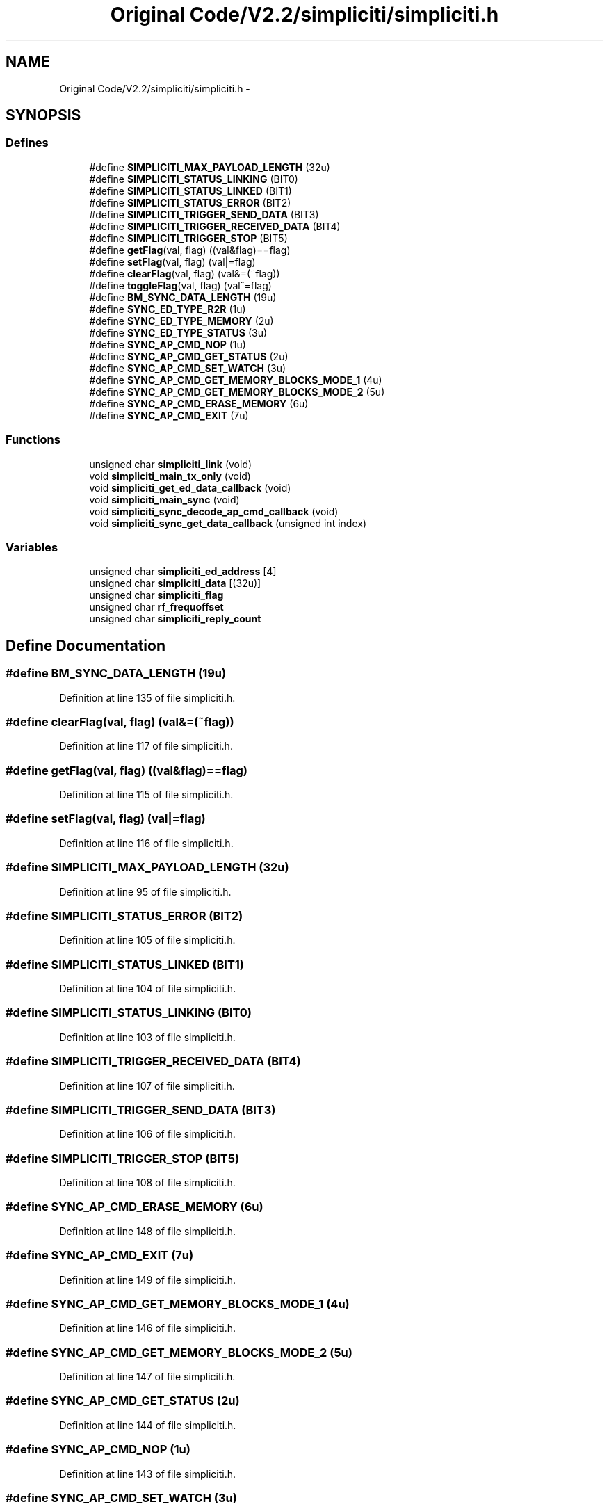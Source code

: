 .TH "Original Code/V2.2/simpliciti/simpliciti.h" 3 "Sun Jun 16 2013" "Version VER 0.0" "Chronos Ti - Original Firmware" \" -*- nroff -*-
.ad l
.nh
.SH NAME
Original Code/V2.2/simpliciti/simpliciti.h \- 
.SH SYNOPSIS
.br
.PP
.SS "Defines"

.in +1c
.ti -1c
.RI "#define \fBSIMPLICITI_MAX_PAYLOAD_LENGTH\fP   (32u)"
.br
.ti -1c
.RI "#define \fBSIMPLICITI_STATUS_LINKING\fP   (BIT0)"
.br
.ti -1c
.RI "#define \fBSIMPLICITI_STATUS_LINKED\fP   (BIT1)"
.br
.ti -1c
.RI "#define \fBSIMPLICITI_STATUS_ERROR\fP   (BIT2)"
.br
.ti -1c
.RI "#define \fBSIMPLICITI_TRIGGER_SEND_DATA\fP   (BIT3)"
.br
.ti -1c
.RI "#define \fBSIMPLICITI_TRIGGER_RECEIVED_DATA\fP   (BIT4)"
.br
.ti -1c
.RI "#define \fBSIMPLICITI_TRIGGER_STOP\fP   (BIT5)"
.br
.ti -1c
.RI "#define \fBgetFlag\fP(val, flag)   ((val&flag)==flag)"
.br
.ti -1c
.RI "#define \fBsetFlag\fP(val, flag)   (val|=flag)"
.br
.ti -1c
.RI "#define \fBclearFlag\fP(val, flag)   (val&=(~flag))"
.br
.ti -1c
.RI "#define \fBtoggleFlag\fP(val, flag)   (val^=flag)"
.br
.ti -1c
.RI "#define \fBBM_SYNC_DATA_LENGTH\fP   (19u)"
.br
.ti -1c
.RI "#define \fBSYNC_ED_TYPE_R2R\fP   (1u)"
.br
.ti -1c
.RI "#define \fBSYNC_ED_TYPE_MEMORY\fP   (2u)"
.br
.ti -1c
.RI "#define \fBSYNC_ED_TYPE_STATUS\fP   (3u)"
.br
.ti -1c
.RI "#define \fBSYNC_AP_CMD_NOP\fP   (1u)"
.br
.ti -1c
.RI "#define \fBSYNC_AP_CMD_GET_STATUS\fP   (2u)"
.br
.ti -1c
.RI "#define \fBSYNC_AP_CMD_SET_WATCH\fP   (3u)"
.br
.ti -1c
.RI "#define \fBSYNC_AP_CMD_GET_MEMORY_BLOCKS_MODE_1\fP   (4u)"
.br
.ti -1c
.RI "#define \fBSYNC_AP_CMD_GET_MEMORY_BLOCKS_MODE_2\fP   (5u)"
.br
.ti -1c
.RI "#define \fBSYNC_AP_CMD_ERASE_MEMORY\fP   (6u)"
.br
.ti -1c
.RI "#define \fBSYNC_AP_CMD_EXIT\fP   (7u)"
.br
.in -1c
.SS "Functions"

.in +1c
.ti -1c
.RI "unsigned char \fBsimpliciti_link\fP (void)"
.br
.ti -1c
.RI "void \fBsimpliciti_main_tx_only\fP (void)"
.br
.ti -1c
.RI "void \fBsimpliciti_get_ed_data_callback\fP (void)"
.br
.ti -1c
.RI "void \fBsimpliciti_main_sync\fP (void)"
.br
.ti -1c
.RI "void \fBsimpliciti_sync_decode_ap_cmd_callback\fP (void)"
.br
.ti -1c
.RI "void \fBsimpliciti_sync_get_data_callback\fP (unsigned int index)"
.br
.in -1c
.SS "Variables"

.in +1c
.ti -1c
.RI "unsigned char \fBsimpliciti_ed_address\fP [4]"
.br
.ti -1c
.RI "unsigned char \fBsimpliciti_data\fP [(32u)]"
.br
.ti -1c
.RI "unsigned char \fBsimpliciti_flag\fP"
.br
.ti -1c
.RI "unsigned char \fBrf_frequoffset\fP"
.br
.ti -1c
.RI "unsigned char \fBsimpliciti_reply_count\fP"
.br
.in -1c
.SH "Define Documentation"
.PP 
.SS "#define \fBBM_SYNC_DATA_LENGTH\fP   (19u)"
.PP
Definition at line 135 of file simpliciti\&.h\&.
.SS "#define \fBclearFlag\fP(val, flag)   (val&=(~flag))"
.PP
Definition at line 117 of file simpliciti\&.h\&.
.SS "#define \fBgetFlag\fP(val, flag)   ((val&flag)==flag)"
.PP
Definition at line 115 of file simpliciti\&.h\&.
.SS "#define \fBsetFlag\fP(val, flag)   (val|=flag)"
.PP
Definition at line 116 of file simpliciti\&.h\&.
.SS "#define \fBSIMPLICITI_MAX_PAYLOAD_LENGTH\fP   (32u)"
.PP
Definition at line 95 of file simpliciti\&.h\&.
.SS "#define \fBSIMPLICITI_STATUS_ERROR\fP   (BIT2)"
.PP
Definition at line 105 of file simpliciti\&.h\&.
.SS "#define \fBSIMPLICITI_STATUS_LINKED\fP   (BIT1)"
.PP
Definition at line 104 of file simpliciti\&.h\&.
.SS "#define \fBSIMPLICITI_STATUS_LINKING\fP   (BIT0)"
.PP
Definition at line 103 of file simpliciti\&.h\&.
.SS "#define \fBSIMPLICITI_TRIGGER_RECEIVED_DATA\fP   (BIT4)"
.PP
Definition at line 107 of file simpliciti\&.h\&.
.SS "#define \fBSIMPLICITI_TRIGGER_SEND_DATA\fP   (BIT3)"
.PP
Definition at line 106 of file simpliciti\&.h\&.
.SS "#define \fBSIMPLICITI_TRIGGER_STOP\fP   (BIT5)"
.PP
Definition at line 108 of file simpliciti\&.h\&.
.SS "#define \fBSYNC_AP_CMD_ERASE_MEMORY\fP   (6u)"
.PP
Definition at line 148 of file simpliciti\&.h\&.
.SS "#define \fBSYNC_AP_CMD_EXIT\fP   (7u)"
.PP
Definition at line 149 of file simpliciti\&.h\&.
.SS "#define \fBSYNC_AP_CMD_GET_MEMORY_BLOCKS_MODE_1\fP   (4u)"
.PP
Definition at line 146 of file simpliciti\&.h\&.
.SS "#define \fBSYNC_AP_CMD_GET_MEMORY_BLOCKS_MODE_2\fP   (5u)"
.PP
Definition at line 147 of file simpliciti\&.h\&.
.SS "#define \fBSYNC_AP_CMD_GET_STATUS\fP   (2u)"
.PP
Definition at line 144 of file simpliciti\&.h\&.
.SS "#define \fBSYNC_AP_CMD_NOP\fP   (1u)"
.PP
Definition at line 143 of file simpliciti\&.h\&.
.SS "#define \fBSYNC_AP_CMD_SET_WATCH\fP   (3u)"
.PP
Definition at line 145 of file simpliciti\&.h\&.
.SS "#define \fBSYNC_ED_TYPE_MEMORY\fP   (2u)"
.PP
Definition at line 139 of file simpliciti\&.h\&.
.SS "#define \fBSYNC_ED_TYPE_R2R\fP   (1u)"
.PP
Definition at line 138 of file simpliciti\&.h\&.
.SS "#define \fBSYNC_ED_TYPE_STATUS\fP   (3u)"
.PP
Definition at line 140 of file simpliciti\&.h\&.
.SS "#define \fBtoggleFlag\fP(val, flag)   (val^=flag)"
.PP
Definition at line 118 of file simpliciti\&.h\&.
.SH "Function Documentation"
.PP 
.SS "void \fBsimpliciti_get_ed_data_callback\fP (void)"
.PP
Definition at line 347 of file rfsimpliciti\&.c\&.
.SS "unsigned char \fBsimpliciti_link\fP (void)"
.PP
Definition at line 75 of file main_ED_BM\&.c\&.
.SS "void \fBsimpliciti_main_sync\fP (void)"
.PP
Definition at line 208 of file main_ED_BM\&.c\&.
.SS "void \fBsimpliciti_main_tx_only\fP (void)"
.PP
Definition at line 167 of file main_ED_BM\&.c\&.
.SS "void \fBsimpliciti_sync_decode_ap_cmd_callback\fP (void)"
.PP
Definition at line 500 of file rfsimpliciti\&.c\&.
.SS "void \fBsimpliciti_sync_get_data_callback\fP (unsigned intindex)"
.PP
Definition at line 581 of file rfsimpliciti\&.c\&.
.SH "Variable Documentation"
.PP 
.SS "unsigned char \fBrf_frequoffset\fP"
.PP
Definition at line 110 of file main\&.c\&.
.SS "unsigned char \fBsimpliciti_data\fP[(32u)]"
.PP
Definition at line 87 of file rfsimpliciti\&.c\&.
.SS "unsigned char \fBsimpliciti_ed_address\fP[4]"
.PP
Definition at line 90 of file rfsimpliciti\&.c\&.
.SS "unsigned char \fBsimpliciti_flag\fP"
.PP
Definition at line 84 of file rfsimpliciti\&.c\&.
.SS "unsigned char \fBsimpliciti_reply_count\fP"
.PP
Definition at line 97 of file rfsimpliciti\&.c\&.
.SH "Author"
.PP 
Generated automatically by Doxygen for Chronos Ti - Original Firmware from the source code\&.
